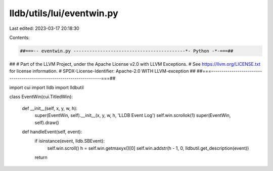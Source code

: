 lldb/utils/lui/eventwin.py
==========================

Last edited: 2023-03-17 20:18:30

Contents:

.. code-block:: py

    ##===-- eventwin.py ------------------------------------------*- Python -*-===##
##
# Part of the LLVM Project, under the Apache License v2.0 with LLVM Exceptions.
# See https://llvm.org/LICENSE.txt for license information.
# SPDX-License-Identifier: Apache-2.0 WITH LLVM-exception
##
##===----------------------------------------------------------------------===##

import cui
import lldb
import lldbutil


class EventWin(cui.TitledWin):

    def __init__(self, x, y, w, h):
        super(EventWin, self).__init__(x, y, w, h, 'LLDB Event Log')
        self.win.scrollok(1)
        super(EventWin, self).draw()

    def handleEvent(self, event):
        if isinstance(event, lldb.SBEvent):
            self.win.scroll()
            h = self.win.getmaxyx()[0]
            self.win.addstr(h - 1, 0, lldbutil.get_description(event))
        return


